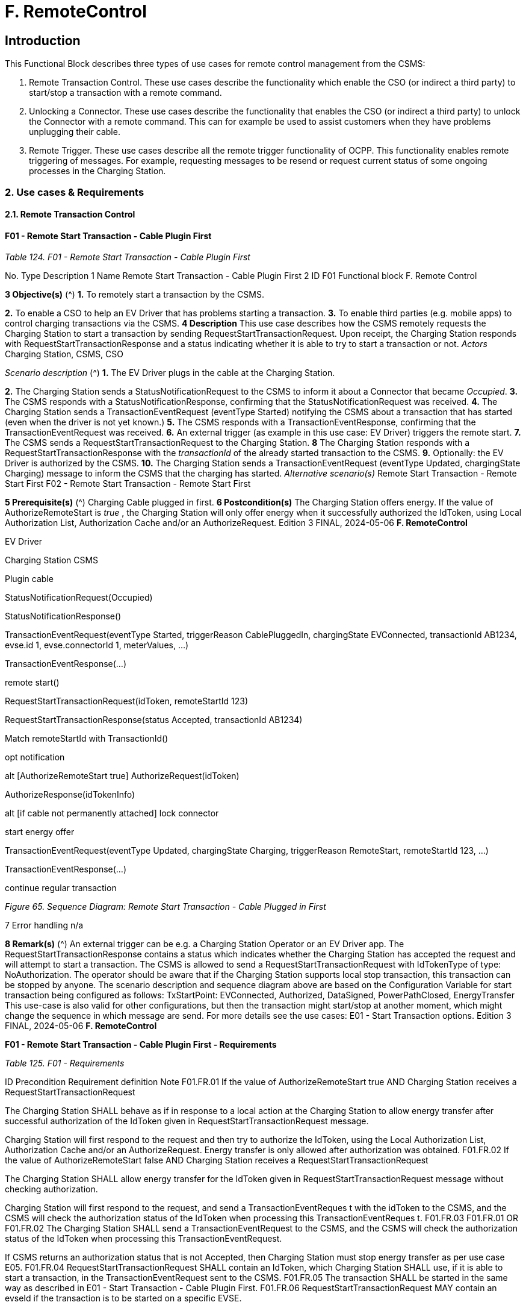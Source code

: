 = F. RemoteControl
:!chapter-number:

==  Introduction

This Functional Block describes three types of use cases for remote control management from the CSMS:

1. Remote Transaction Control. These use cases describe the functionality which enable the CSO (or indirect a third party) to
    start/stop a transaction with a remote command.
2. Unlocking a Connector. These use cases describe the functionality that enables the CSO (or indirect a third party) to unlock
    the Connector with a remote command. This can for example be used to assist customers when they have problems
    unplugging their cable.
3. Remote Trigger. These use cases describe all the remote trigger functionality of OCPP. This functionality enables remote
    triggering of messages. For example, requesting messages to be resend or request current status of some ongoing
    processes in the Charging Station.

=== 2. Use cases & Requirements

==== 2.1. Remote Transaction Control

==== F01 - Remote Start Transaction - Cable Plugin First

_Table 124. F01 - Remote Start Transaction - Cable Plugin First_


No. Type Description
1 Name Remote Start Transaction - Cable Plugin First
2 ID F01
Functional block F. Remote Control

**3 Objective(s)** (^) **1.** To remotely start a transaction by the CSMS.

**2.** To enable a CSO to help an EV Driver that has problems starting a transaction.
**3.** To enable third parties (e.g. mobile apps) to control charging transactions via the CSMS.
**4 Description** This use case describes how the CSMS remotely requests the Charging Station to start a
transaction by sending RequestStartTransactionRequest. Upon receipt, the Charging Station
responds with RequestStartTransactionResponse and a status indicating whether it is able to try
to start a transaction or not.
_Actors_ Charging Station, CSMS, CSO

_Scenario description_ (^) **1.** The EV Driver plugs in the cable at the Charging Station.

**2.** The Charging Station sends a StatusNotificationRequest to the CSMS to inform it about a
Connector that became _Occupied_.
**3.** The CSMS responds with a StatusNotificationResponse, confirming that the
StatusNotificationRequest was received.
**4.** The Charging Station sends a TransactionEventRequest (eventType  Started) notifying the
CSMS about a transaction that has started (even when the driver is not yet known.)
**5.** The CSMS responds with a TransactionEventResponse, confirming that the
TransactionEventRequest was received.
**6.** An external trigger (as example in this use case: EV Driver) triggers the remote start.
**7.** The CSMS sends a RequestStartTransactionRequest to the Charging Station.
**8** The Charging Station responds with a RequestStartTransactionResponse with the _transactionId_
of the already started transaction to the CSMS.
**9.** Optionally: the EV Driver is authorized by the CSMS.
**10.** The Charging Station sends a TransactionEventRequest (eventType  Updated, chargingState
 Charging) message to inform the CSMS that the charging has started.
_Alternative scenario(s)_ Remote Start Transaction - Remote Start First F02 - Remote Start Transaction - Remote Start First

**5 Prerequisite(s)** (^) Charging Cable plugged in first.
**6 Postcondition(s)** The Charging Station offers energy. If the value of AuthorizeRemoteStart is _true_ , the
Charging Station will only offer energy when it successfully authorized the IdToken, using Local
Authorization List, Authorization Cache and/or an AuthorizeRequest.
Edition 3 FINAL, 2024-05-06 **F. RemoteControl**



EV Driver


Charging Station CSMS


Plugin cable


StatusNotificationRequest(Occupied)


StatusNotificationResponse()


TransactionEventRequest(eventType  Started, triggerReason  CablePluggedIn,
chargingState  EVConnected, transactionId  AB1234,
evse.id  1, evse.connectorId  1, meterValues, ...)


TransactionEventResponse(...)


remote start()


RequestStartTransactionRequest(idToken, remoteStartId  123)


RequestStartTransactionResponse(status  Accepted, transactionId  AB1234)


Match remoteStartId
with TransactionId()


opt
notification


alt [AuthorizeRemoteStart  true]
AuthorizeRequest(idToken)


AuthorizeResponse(idTokenInfo)


alt [if cable not permanently attached]
lock connector


start energy offer


TransactionEventRequest(eventType  Updated, chargingState  Charging,
triggerReason  RemoteStart, remoteStartId  123, ...)


TransactionEventResponse(...)


continue regular transaction

_Figure 65. Sequence Diagram: Remote Start Transaction - Cable Plugged in First_


7 Error handling n/a

**8 Remark(s)** (^) An external trigger can be e.g. a Charging Station Operator or an EV Driver app.
The RequestStartTransactionResponse contains a status which indicates whether the Charging
Station has accepted the request and will attempt to start a transaction.
The CSMS is allowed to send a RequestStartTransactionRequest with IdTokenType of type:
NoAuthorization. The operator should be aware that if the Charging Station supports local stop
transaction, this transaction can be stopped by anyone.
The scenario description and sequence diagram above are based on the Configuration Variable
for start transaction being configured as follows:
TxStartPoint: EVConnected, Authorized, DataSigned, PowerPathClosed, EnergyTransfer
This use-case is also valid for other configurations, but then the transaction might start/stop at
another moment, which might change the sequence in which message are send. For more details
see the use cases: E01 - Start Transaction options.
Edition 3 FINAL, 2024-05-06 **F. RemoteControl**


**F01 - Remote Start Transaction - Cable Plugin First - Requirements**

_Table 125. F01 - Requirements_


ID Precondition Requirement definition Note
F01.FR.01 If the value of
AuthorizeRemoteStart  true AND
Charging Station receives a
RequestStartTransactionRequest


The Charging Station SHALL behave as if in
response to a local action at the Charging Station
to allow energy transfer after successful
authorization of the IdToken given in
RequestStartTransactionRequest message.


Charging Station will first
respond to the request
and then try to authorize
the IdToken, using the
Local Authorization List,
Authorization Cache
and/or an
AuthorizeRequest.
Energy transfer is only
allowed after
authorization was
obtained.
F01.FR.02 If the value of
AuthorizeRemoteStart  false
AND
Charging Station receives a
RequestStartTransactionRequest


The Charging Station SHALL allow energy transfer
for the IdToken given in
RequestStartTransactionRequest message without
checking authorization.


Charging Station will first
respond to the request,
and send a
TransactionEventReques
t with the idToken to the
CSMS, and the CSMS will
check the authorization
status of the IdToken
when processing this
TransactionEventReques
t.
F01.FR.03 F01.FR.01 OR F01.FR.02 The Charging Station SHALL send a
TransactionEventRequest to the CSMS, and the
CSMS will check the authorization status of the
IdToken when processing this
TransactionEventRequest.


If CSMS returns an
authorization status that
is not Accepted, then
Charging Station must
stop energy transfer as
per use case E05.
F01.FR.04 RequestStartTransactionRequest SHALL contain an
IdToken, which Charging Station SHALL use, if it is
able to start a transaction, in the
TransactionEventRequest sent to the CSMS.
F01.FR.05 The transaction SHALL be started in the same way
as described in E01 - Start Transaction - Cable
Plugin First.
F01.FR.06 RequestStartTransactionRequest MAY contain an
evseId if the transaction is to be started on a
specific EVSE.


When no evseId is
provided, the Charging
Station is in control of
the EVSE selection.
F01.FR.07 If the
RequestStartTransactionRequest
does not contain an evseId.


The Charging Station MAY reject the
RequestStartTransactionRequest.


F01.FR.08 The CSMS MAY include a ChargingProfile in the
RequestStartTransactionRequest.
F01.FR.09 F01.FR.08 The purpose of this ChargingProfile SHALL be set
to TxProfile.
F01.FR.10 F01.FR.08 The Charging Station SHALL use this
ChargingProfile for the transaction that is started
by this RequestStartTransaction.
F01.FR.11 F01.FR.08 The transactionId in the ChargingProfile SHALL
NOT be set.
F01.FR.12 If a Charging Station without support
for Smart Charging receives a
RequestStartTransactionRequest with
a ChargingProfile.


The Charging Station SHALL ignore the specified
ChargingProfile.


The device model
variable
SmartChargingCtrlr.Enabl
ed tells CSMS whether
smart charging is
supported.

Edition 3 FINAL, 2024-05-06 **F. RemoteControl**



ID Precondition Requirement definition Note
F01.FR.13 When a transaction is created on the
Charging Station, but has not been
authorized.
AND
RequestStartTransactionRequest is
received.


The Charging Station SHALL return the
transactionId in the
RequestStartTransactionResponse.


F01.FR.14 When configured to send meter data
in the TransactionEventRequest
(eventType  Started), See: Meter
Values - Configuration


The Charging Station SHALL add the configured
measurands to the optional meterValue field in the
TransactionEventRequest(eventType  Started)
sent to the CSMS to provide more details during the
transaction.
F01.FR.15 When configured to send meter data
in the TransactionEventRequest
(eventType  Updated), See: Meter
Values - Configuration


The Charging Station SHALL add the configured
measurands to the optional meterValue field in the
TransactionEventRequest(eventType  Updated)
sent to the CSMS to provide more details during the
transaction.

F01.FR.16 (^) F01.FR.15
AND
Amount of meter data is too much for
1 TransactionEventRequest
(eventType  Updated)
The Charging Station MAY split meter data over
multiple TransactionEventRequest(eventType =
Updated) messages with the same _timestamp_.
F01.FR.17 When sending a
TransactionEventRequest
The Charging Station SHALL set the triggerReason
to inform the CSMS about what triggered the event.
What reason to use is described in the description
of TriggerReasonEnumType.
F01.FR.18 After a transaction has been started The Charging Station MAY send additional
TransactionEventRequest(eventType  Updated)
messages during the transaction when a trigger
event occurs.
F01.FR.19 When a
RequestStartTransactionRequest is
received.
The next TransactionEventRequest SHALL contain
_triggerReason_ : RemoteStart.
F01.FR.20 If the
RequestStartTransactionRequest
does not contain an _evseId_ AND
the Charging Station is capable of
selecting an EVSE
The Charging Station SHALL select an EVSE to be
used as a value for _evseId_ for the operation
See also F01.FR.07 if
Charging Station does
not support starting at an
arbitrary EVSE.
F01.FR.21 When the _evseId_ for
RequestStartTransactionRequest is
Reserved for an _idToken_ that differs
from _idToken_ in the request AND
has no reservation for a _groupIdToken_
The Charging Station SHALL respond with
RequestStartTransactionResponse with _status_ =
Rejected.
F01.FR.22 When the _evseId_ for
RequestStartTransactionRequest is
Reserved for an _idToken_ that differs
from _idToken_ in the request AND
is Reserved for a _groupIdToken_ that
differs from _groupIdToken_ in the
request
The Charging Station SHALL respond with
RequestStartTransactionResponse with _status_ =
Rejected.
EV is not allowed to use
station if neither _idToken_
nor _idGroupToken_ match
the reservation.
F01.FR.23 When the _evse_ for
RequestStartTransactionRequest is
Unavailable or Faulted
The Charging Station SHALL respond with
RequestStartTransactionResponse with _status_ =
Rejected.
F01.FR.24 When the _evseId_ for
RequestStartTransactionRequest is
Occupied AND
this _evseId_ has a transaction that has
been authorized
The Charging Station SHALL respond with
RequestStartTransactionResponse with _status_ =
Rejected.
Only an EVSE with no
transaction or with a
transaction that has not
yet been authorized can
be matched with the
RequestStartTransaction
Request
F01.FR.25 F01.FR.13 The Charging Station SHALL put the _remoteStartId_
in the next TransactionEventRequest it sends for
the associated transaction.
Edition 3 FINAL, 2024-05-06 **F. RemoteControl**



ID Precondition Requirement definition Note
F01.FR.26 If a Charging Station with support for
Smart Charging receives a
RequestStartTransactionRequest with
an invalid ChargingProfile.


The Charging Station SHALL respond with
RequestStartTransactionResponse with status =
Rejected and optionally with reasonCode =
"InvalidProfile" or "InvalidSchedule".


The device model
variable
SmartChargingCtrlr.Enabl
ed tells CSMS whether
smart charging is
supported.

==== F02 - Remote Start Transaction - Remote Start First

_Table 126. F02 - Remote Start Transaction - Remote Start First_


No. Type Description
1 Name Remote Start Transaction - Remote Start first
2 ID F02
Functional block F. Remote Control
Parent use case F01 - Remote Start Transaction - Cable Plugin First
3 Objective(s) To enable the CSMS to remotely start a transaction while the RequestStartTransactionRequest is
sent first, before the connection between Charging Station and EV is established.
4 Description This use case covers how the CSMS is able to remotely start a transaction for the User.
Actors Charging Station, CSMS, External Trigger

_Scenario description_ (^) **1.** An External Trigger triggers the remote start.

**2.** The CSMS sends RequestStartTransactionRequest to the Charging Station.
**3.** The Charging Station responds with RequestStartTransactionResponse to the CSMS.
**4.** The EV Driver is authorized by the CSMS, dependent on the Configuration Variable settings.
**5.** The Charging Station sends a TransactionEventRequest (eventType  Started) notifying the
CSMS about a transaction that has started
**6.** The cable is plugged in.
**6a.** Charging Station sends a StatusNotificationRequest with _Occupied_.
**6b.** CSMS sends a StatusNotificationResponse to the Charging Station
**7.** The energy offer is started.
**8.** The Charging Station sends a TransactionEventRequest (eventType  Updated, chargingState =
Charging) message to inform the CSMS that the charging has started.
**9.** The CSMS sends TransactionEventResponse to the Charging Station

**5 Prerequisite(s)** (^) Charging Cable not plugged in.
Remote start first.
Enable mobile apps to control charging transactions via the CSMS.
**6 Postcondition(s)** (^) **Successful postcondition:**
The transaction for which a start was request has started and the EV is charging.
**Failure postcondition:**
The transaction for which a start was request did not start or the EV is not charging.
Edition 3 FINAL, 2024-05-06 **F. RemoteControl**



External Trigger


CSMS Charging Station


TxStartPoint  Authorized


remote start()
RequestStartTransactionRequest(idToken  ABCD, remoteStartId  123)
RequestStartTransactionResponse(status  Accepted)


opt
notification


opt [AuthorizeRemoteStart  true]
AuthorizeRequest(idToken  ABCD)


AuthorizeResponse(idTokenInfo)


Using triggerReason  RemoteStart instead of Authorized! (F02.FR.21)


TransactionEventRequest(eventType  Started, transactionId  AB1234,
idToken  ABCD, meterValues,
triggerReason  RemoteStart, remoteStartId  123, ...)


TransactionEventResponse(...)


alt [within ConnectionTimeOut]
Plugin cable
StatusNotificationRequest(Occupied)


StatusNotificationResponse()
TransactionEventRequest(eventType  Updated, chargingState  EVConnected,
evse.id  1, evse.connectorId  1, triggerReason  CablePluggedIn, ...)
TransactionEventResponse(...)


opt [if cable not permanently
attached]
lock connector


start energy offer


TransactionEventRequest(eventType  Updated, chargingState  Charging,
triggerReason  ChargingStateChanged, ...)


TransactionEventResponse(...)
[not within ConnectionTimeOut]
TransactionEventRequest(eventType  Ended, stoppedReason  Timeout,
triggerReason  EVConnectTimeout...)
TransactionEventResponse(...)

_Figure 66. Sequence Diagram: Remote Start Transaction - Remote Start First with TxStartPoint=Authorized_

Edition 3 FINAL, 2024-05-06 **F. RemoteControl**



External Trigger


CSMS Charging Station


TxStartPoint  EVConnected


remote start()
RequestStartTransactionRequest(idToken  ABCD, remoteStartId  123)
RequestStartTransactionResponse(status  Accepted)


opt
notification


opt [AuthorizeRemoteStart  true]
AuthorizeRequest(idToken  ABCD)
AuthorizeResponse(idTokenInfo)


Plugin cable
StatusNotificationRequest(Occupied)
StatusNotificationResponse()


Using triggerReason  RemoteStart instead of CablePluggedIn! (F02.FR.21)


TransactionEventRequest(eventType  Started, transactionId  AB1234, idToken  ABCD,
chargingState  EVConnected, evse.id  1, evse.connectorId  1, meterValues,
triggerReason  RemoteStart, remoteStartId  123, ...)
TransactionEventResponse(...)


opt [if cable not permanently
attached]
lock connector


start energy offer


TransactionEventRequest(eventType  Updated, chargingState  Charging,
triggerReason  ChargingStateChanged, ...)
TransactionEventResponse(...)

_Figure 67. Sequence Diagram: Remote Start Transaction - Remote Start First with TxStartPoint=EVConnected_


7 Error handling n/a

**8 Remark(s)** (^) An external trigger can be e.g. a Charging Station Operator or an EV Driver app.
It is advised not to start transactions remotely without evseId due to the uncertainty
which EVSE is started. In case of a Logic Controller with many EVSEs, the EV Driver
might not be in front of the activated EVSE.
The CSMS is allowed to send a RequestStartTransactionRequest with IdTokenType of
type: NoAuthorization. The operator should be aware that if the Charging Station
supports local stop transaction, this transaction can be stopped by anyone.
The scenario description and sequence diagram above are based on the Configuration
Variable for start transaction being configured as follows:
TxStartPoint: EVConnected, Authorized, DataSigned, PowerPathClosed,
EnergyTransfer
This use-case is also valid for other configurations, but then the transaction might
start/stop at another moment, which might change the sequence in which message
are send. For more details see the use cases: E01 - Start Transaction options.
**F02 - Remote Start Transaction - Remote Start First - Requirements**
_Table 127. F02 - Requirements_
Edition 3 FINAL, 2024-05-06 **F. RemoteControl**



ID Precondition Requirement definition Note
F02.FR.01 When a transaction is started as a
result of a
RequestStartTransactionRequest.


The Charging Station SHALL put the remoteStartId
in the first TransactionEventRequest it sends for
this new transaction.
F02.FR.02 When configured to send meter data
in the TransactionEventRequest
(eventType  Started), See: Meter
Values - Configuration


The Charging Station SHALL add the configured
measurands to the optional meterValue field in the
TransactionEventRequest(eventType  Started)
sent to the CSMS to provide more details during the
transaction.
F02.FR.03 When configured to send meter data
in the TransactionEventRequest
(eventType  Updated), See: Meter
Values - Configuration


The Charging Station SHALL add the configured
measurands to the optional meterValue field in the
TransactionEventRequest(eventType  Updated)
sent to the CSMS to provide more details during the
transaction.

F02.FR.04 (^) F02.FR.03
AND
Amount of meter data is too much for
1 TransactionEventRequest
(eventType  Updated)
The Charging Station MAY split meter data over
multiple TransactionEventRequest(eventType =
Updated) messages with the same _timestamp_.
F02.FR.05 When the IdToken information is
known.
The next TransactionEventRequest SHALL contain
IdTokenType information.
F02.FR.06 This transaction ends a reservation for
the specific IdToken.
The next TransactionEventRequest SHALL contain
the reservationId.
See H. Reservation.
F02.FR.07 When the EV Driver does not plug-in
the charging cable before the timeout
set by the Configuration Variable:
EVConnectionTimeOut AND
TxStopPoint does not contain
ParkingBayOccupancy
The Charging Station SHALL end the transaction
and send a TransactionEventRequest (eventType =
Ended, stoppedReason  Timeout, _triggerReason_ =
EVConnectionTimeout) to the CSMS.
Otherwise the
transaction would not be
ended in case the
TxStopPoint does not
contain Authorized.
F02.FR.08 When the EV Driver does not plug-in
the charging cable before the timeout
set by the Configuration Variable:
EVConnectionTimeOut AND
TxStopPoint contains
ParkingBayOccupancy
The Charging Station SHALL deauthorize the
transaction and send a TransactionEventRequest
( _triggerReason_  EVConnectionTimeout) to the
CSMS.
Transaction will be
ended normally when
driver leaves the parking
bay.
F02.FR.09 If the value of
AuthorizeRemoteStart  true AND
Charging Station receives a
RequestStartTransactionRequest
The Charging Station SHALL behave as if in
response to a local action at the Charging Station
to start a transaction after successful authorization
of the IdToken given in
RequestStartTransactionRequest message.
Charging Station will first
respond to the request
and then try to authorize
the IdToken, using the
Local Authorization List,
Authorization Cache
and/or an
AuthorizeRequest.
A transaction is only
started after
authorization was
obtained.
F02.FR.10 If the value of
AuthorizeRemoteStart  false
AND
Charging Station receives a
RequestStartTransactionRequest
The Charging Station SHALL start a transaction for
the IdToken given in
RequestStartTransactionRequest message without
checking authorization.
Note that after the
transaction has been
started, the Charging
Station will send a
TransactionEventReques
t with the idToken to the
CSMS, and the CSMS will
check the authorization
status of the IdToken
when processing this
TransactionEventReques
t.
F02.FR.11 F02.FR.09 OR F02.FR.10 The Charging Station SHALL send a
TransactionEventRequest to the CSMS, and the
CSMS will check the authorization status of the
IdToken when processing this
TransactionEventRequest.
Edition 3 FINAL, 2024-05-06 **F. RemoteControl**



ID Precondition Requirement definition Note
F02.FR.12 RequestStartTransactionRequest SHALL contain an
IdToken, which Charging Station SHALL use, if it is
able to start a transaction, in the
TransactionEventRequest sent to the CSMS.
F02.FR.13 The transaction SHALL be started in the same way
as described in E03 - Start Transaction - Id Token
First.
F02.FR.14 RequestStartTransactionRequest MAY contain an
evseId if the transaction is to be started on a
specific EVSE.


When no evseId is
provided, the Charging
Station is in control of
the EVSE selection.
F02.FR.15 If the
RequestStartTransactionRequest
does not contain an evseId.


The Charging Station MAY reject the
RequestStartTransactionRequest.


F02.FR.16 The CSMS MAY include a ChargingProfile in the
RequestStartTransactionRequest.
F02.FR.17 F02.FR.16 The purpose of this ChargingProfile SHALL be set
to TxProfile.
F02.FR.18 F02.FR.16 The Charging Station SHALL use this
ChargingProfile for the transaction that is started
by this RequestStartTransaction.
F02.FR.19 F02.FR.16 The transactionId in the ChargingProfile SHALL
NOT be set.
F02.FR.20 If a Charging Station without support
for Smart Charging receives a
RequestStartTransactionRequest with
a ChargingProfile.


The Charging Station SHALL ignore the specified
ChargingProfile.


The device model
variable
SmartChargingCtrlr.Enabl
ed tells CSMS whether
smart charging is
supported.
F02.FR.21 When a
RequestStartTransactionRequest is
received.


The next TransactionEventRequest SHALL contain
triggerReason : RemoteStart and the
remoteStartId from the
RequestStartTransactionRequest.


This is to notify CSMS
that this is the result of
RequestStartTransaction
.
Note, that if
TxStartPoint=EVConnec
ted the transaction will
be started upon cable
connection, but the
triggerReason =
RemoteStart must still
be sent. The connection
event is reported by the
fact that chargingState =
EVConnected.
F02.FR.22 If the
RequestStartTransactionRequest
does not contain an evseId AND
the Charging Station is capable of
selecting an EVSE


The Charging Station SHALL select an EVSE to be
used as a value for evseId for the operation


See also F02.FR.15 if
Charging Station does
not support starting at an
arbitrary EVSE.


F02.FR.23 When the evseId for
RequestStartTransactionRequest is
Reserved for an idToken that differs
from idToken in the request AND
has no reservation for a groupIdToken


The Charging Station SHALL respond with
RequestStartTransactionResponse with status =
Rejected.


F02.FR.24 When the evseId for
RequestStartTransactionRequest is
Reserved for an idToken that differs
from idToken in the request AND
is Reserved for a groupIdToken that
differs from groupIdToken in the
request


The Charging Station SHALL respond with
RequestStartTransactionResponse with status =
Rejected.


EV is not allowed to use
station if neither idToken
nor idGroupToken match
the reservation.

Edition 3 FINAL, 2024-05-06 **F. RemoteControl**



ID Precondition Requirement definition Note
F02.FR.25 When the evseId for
RequestStartTransactionRequest is
Unavailable or Faulted


The Charging Station SHALL respond with
RequestStartTransactionResponse with status =
Rejected.
F02.FR.26 When the evseId for
RequestStartTransactionRequest is
Occupied AND
this evseId has a transaction that has
been authorized


The Charging Station SHALL respond with
RequestStartTransactionResponse with status =
Rejected.


Only an EVSE with no
transaction or with a
transaction that has not
yet been authorized can
be matched with the
RequestStartTransaction
Request
F02.FR.27 If a Charging Station with support for
Smart Charging receives a
RequestStartTransactionRequest with
an invalid ChargingProfile.


The Charging Station SHALL respond with
RequestStartTransactionResponse with status =
Rejected and optionally with reasonCode =
"InvalidProfile" or "InvalidSchedule".


The device model
variable
SmartChargingCtrlr.Enabl
ed tells CSMS whether
smart charging is
supported.

NOTE


Requirements of previous use case: F01 - Remote Start Transaction - Cable Plugin First, are also considered
relevant for F02 - Remote Start Transaction - Remote Start First

==== F03 - Remote Stop Transaction.

_Table 128. F03 - Remote Stop Transaction_


No. Type Description
1 Name Remote Stop Transaction
2 ID F03
Functional block F. Remote Control

**3 Objective(s)** (^) **1.** To enable a CSO to help an EV Driver who has problems stopping a transaction. _or_

**2.** Enable mobile apps to control transactions via the CSMS.
**4 Description** This use case describes how the CSMS requests the Charging Station to stop a transaction.
_Actors_ Charging Station, CSMS, CSO, EV Driver

_Scenario description_ (^) **1.** An External Trigger triggers a remote stop.

**2.** The CSMS requests a Charging Station to stop a transaction by sending
RequestStopTransactionRequest to the Charging Station with the transactionId of the
transaction.
**3.** The Charging Station responds with RequestStopTransactionResponse and a status indicating
whether it has accepted the request and a transaction with the given transactionId is ongoing and
will be stopped.
**4.** Charging is stopped, the Charging Station sends TransactionEventRequest (eventType =
Updated) and, if applicable, unlocks the Connector.
**5.** After the EV Driver unplugs the cable, the Charging Station sends StatusNotificationRequest
with status _Available_.
**6.** The Charging Station ends the transaction and sends a TransactionEventRequest (eventType =
_Ended_ , stoppedReason  _Remote_ ) message to the CSMS.
**5 Prerequisite(s)** A transaction is ongoing.

**6 Postcondition(s)** (^) **Successful postcondition:**
The transaction for which a stop was request has ended.
**Failure postcondition:**
The transaction for which a stop was requested is still ongoing.
Edition 3 FINAL, 2024-05-06 **F. RemoteControl**



External Trigger


CSMS Charging Station


remote stop()
RequestStopTransactionRequest(transactionId)
RequestStopTransactionResponse(Accepted)


opt
notification


stop energy offer


opt [if cable not permanently attached]
Unlock connector


TransactionEventRequest(eventType  Updated, chargingState  EVConnected,
triggerReason  RemoteStop, ...)
TransactionEventResponse(...)


opt
notification


Unplug cable
StatusNotificationRequest(Available)
StatusNotificationResponse()
TransactionEventRequest(eventType  Ended, stoppedReason  Remote, ...)
TransactionEventResponse(...)

_Figure 68. Sequence Diagram: Remote Stop Transaction_


7 Remark(s) This remote request to stop a transaction is equal to a local action to stop a
transaction.


The scenario description and sequence diagram above are based on the Configuration
Variable for stop transaction being configured as follows.
TxStopPoint: ParkingBayOccupancy, EVConnected
This use-case is also valid for other configurations, but then the transaction might stop
at another moment, which might change the sequence in which message are send. For
more details see the use case: E06 - Stop Transaction options

**F03 - Remote Stop Transaction - Requirements**

_Table 129. F03 - Requirements_


ID Precondition Requirement definition Note
F03.FR.01 When the CSMS receives a remote
stop transaction trigger (For example
when terminating using a smartphone
app, exceeding a (non local) prepaid
credit.)


The CSMS SHALL send a
RequestStopTransactionRequest to the Charging
Station with the transactionId of the transaction.

F03.FR.02 (^) F03.FR.01 AND
TxStopPoint configuration does not
cause transaction to end (E.g.
TxStopPoint is NOT Authorized or
PowerPathClosed)
The Charging Station SHALL stop the energy offer
and send a TransactionEventRequest ( _eventType_ =
Updated, _triggerReason_  RemoteStop) to the
CSMS.
For example when
TxStopPoint =
EVConnected the
transaction will not be
ended until EV is
disconnected.
F03.FR.03 (^) F03.FR.01 AND
TxStopPoint configuration causes
transaction to end (E.g. TxStopPoint is
Authorized or PowerPathClosed)
The Charging Station SHALL send a
TransactionEventRequest ( _eventType_  Ended,
_triggerReason_  RemoteStop, _stoppedReason_ =
Remote) to the CSMS.
Edition 3 FINAL, 2024-05-06 **F. RemoteControl**



ID Precondition Requirement definition Note
F03.FR.04 When configured to send meter data
in the TransactionEventRequest
(eventType  Ended), See: Meter
Values - Configuration


The Charging Station SHALL add the configured
measurands to the optional meterValue field in the
TransactionEventRequest(eventType  Ended) sent
to the CSMS to provide more details about
transaction usage.

F03.FR.05 (^) F03.FR.04
AND
The Charging Station is running low on
memory
The Charging Station MAY drop meter data.
F03.FR.06 F03.FR.05 When dropping meter data, the Charging Station
SHALL drop intermediate values first (1st value, 3th
value, 5th etc), not start dropping values from the
start of the list or stop adding values to the list.
F03.FR.07 When the Charging Station receives a
RequestStopTransactionRequest
And the TransactionId can be matched to an active
transaction; the Charging Station SHALL respond
with a RequestStopTransactionResponse with
status set to _Accepted_.
F03.FR.08 When the Charging Station receives a
RequestStopTransactionRequest
And the TransactionId cannot be matched to an
active transaction; the Charging Station SHALL
respond with a RequestStopTransactionResponse
with status set to _Rejected_.
F03.FR.09 When sending a
TransactionEventRequest
The Charging Station SHALL set the triggerReason
to inform the CSMS about what triggered the event.
What reason to use is described in the description
of TriggerReasonEnumType.

==== F04 - Remote Stop ISO 15118 Charging from CSMS

_Table 130. F04 - Charging loop with interrupt from the CSMS_


No. Type Description

**1 Name** (^) Remote Stop ISO 15118 Charging from CSMS
**2 ID** F04
_Functional block_ F. Remote Control
_Reference_ ISO15118-1 F2 Charging loop with interrupt from the SECC.
**3 Objectives** (^) See ISO15118-1, use case Objective F2, page 38.
**4 Description** (^) See ISO15118-1, use case Description F2, page 38.
**5** Actors EV, EVSE, Charging Station
**6 Prerequisites** - If authorization according use cases in Functional Block C is applied, it SHALL be finished
successfully.
See ISO15118-1, use case Prerequisites F2, page 38.
**7 Combined scenario
description**

===== OCPP:

**1.** The CSMS sends a RequestStopTransactionRequest to the Charging Station.
**2.** The Charging Station responds with a RequestStopTransactionResponse.

===== ISO 15118:

**3.** The EV sends a ChargingStatus (in case of AC charging) or CurrentDemandReq (in case of DC
Charging) PDU to the Charging Station.
**4.** The Charging Station responds with an EVSENotification  StopCharging.

**8 Postcondition(s)** (^) See ISO15118-1, use case End conditions F2, page 38.
Edition 3 FINAL, 2024-05-06 **F. RemoteControl**



EV Charging Station CSMS


RequestStopTransactionRequest(transactionId)
RequestStopTransactionResponse(Accepted)


alt [if AC Charging]
ChargingStatusReq()
ChargingStatusRes(EVSENotification=StopCharging)
[if DC Charging]
CurrentDemandReq()
CurrentDemandRes(EVSENotification=StopCharging)

_Figure 69. Charging loop with interrupt from the Charging Station_


9 Error handling n/a
10 Remark(s) n/a

**F04 - Remote Stop ISO 15118 Charging from CSMS - Requirements**

_These requirements are normative._

_Table 131. F04 - Requirements_


ID Precondition Requirement definition Note
F04.FR.01 When the CSMS receives a remote
stop transaction trigger (For example
when terminating using a smartphone
app, exceeding a (non local) prepaid
credit.)


The CSMS SHALL send a
RequestStopTransactionRequest to the Charging
Station with the transactionId of the transaction.


F04.FR.02 F04.FR.01 The Charging Station SHALL stop the energy offer,
unlock the cable and send a
TransactionEventRequest (eventType  Updated) to
the CSMS.


Cable unlocked if not
permanently attached.

F04.FR.03 (^) F04.FR.02 AND
When the EV Driver unplugs the cable.
The Charging Station SHALL send a
TransactionEventRequest (eventType  _Ended_ ,
stoppedReason  _Remote_ ) to the CSMS.
F04.FR.04 When configured to send meter data
in the TransactionEventRequest
(eventType  Ended), See: Meter
Values - Configuration
The Charging Station SHALL add the configured
measurands to the optional meterValue field in the
TransactionEventRequest(eventType  Ended) sent
to the CSMS to provide more details about
transaction usage.
F04.FR.05 (^) F04.FR.04
AND
The Charging Station is running low on
memory
The Charging Station MAY drop meter data.
F04.FR.06 F04.FR.05 When dropping meter data, the Charging Station
SHALL drop intermediate values first (1st value, 3th
value, 5th etc), not start dropping values from the
start of the list or stop adding values to the list.
Edition 3 FINAL, 2024-05-06 **F. RemoteControl**


==== 2.2. Unlock Connector

==== F05 - Remotely Unlock Connector.

_Table 132. F05 - Remotely Unlock Connector_


No. Type Description
1 Name Remotely Unlock Connector
2 ID F05
Functional block F. RemoteControl
3 Objective(s) To enable the CSO to help an EV-driver that has problems unplugging his charging cable because
the locked failed after the transaction has ended.
4 Description It sometimes happens that a connector of a Charging Station socket does not unlock correctly.
This happens most of the time when there is tension on the charging cable. This means the driver
cannot unplug his charging cable from the Charging Station. To help a driver, the CSO can send a
UnlockConnectorRequest to the Charging Station. The Charging Station will then try to unlock the
connector again.
Actors Charging Station, CSMS, External Trigger
Scenario description 1. An External Trigger (probably the CSO) request the unlocking of a specific connector of a
Charging Station.

**2.** The CSMS sends an UnlockConnectorRequest to the Charging Station.
**3.** Upon receipt of UnlockConnectorRequest, the Charging Station responds with
UnlockConnectorResponse.
**4.** The response message indicates whether the Charging Station was able to unlock its
Connector.

**5 Prerequisite(s)** (^) No ongoing transaction on the specified connector
The Charging Station has a connector lock.
**6 Postcondition(s)** (^) The Charging Station was able to unlock the Connector.
External Trigger
CSMS Charging Station
unlock connector
UnlockConnectorRequest(evseId, connectorId)
unlock connector
UnlockConnectorResponse(unlocked)
opt
notification
_Figure 70. Sequence Diagram: Unlock Connector_
**7 Error handling** n/a
**8 Remark(s)** An external trigger, triggering the Unlock command, can be e.g. a Charging Station Operator or an
EV Driver app.
UnlockConnectorRequest is intended only for unlocking the cable retention lock on the Connector,
not for unlocking a Connector access door.
**F05 - Remotely Unlock Connector - Requirements**
_Table 133. F05 - Requirements_
**ID Precondition Requirement definition**
F05.FR.01 Upon receipt of an UnlockConnectorRequest. The Charging Station SHALL respond with
UnlockConnectorResponse.
Edition 3 FINAL, 2024-05-06 **F. RemoteControl**



ID Precondition Requirement definition

F05.FR.02 (^) F05.FR.01
AND
There is a an authorized transaction ongoing on
the specified connector.
The Charging Station SHALL NOT try to unlock the connector (or
stop the transaction) but use the status:
OngoingAuthorizedTransaction in the
UnlockConnectorResponse.
F05.FR.03 (^) F05.FR.01
AND
Specified connector unknown.
The Charging Station SHALL use the status: UnknownConnector
in the UnlockConnectorResponse.
F05.FR.04 (^) F05.FR.01
AND
The Charging Station was able to unlock the
specified connector.
The Charging Station SHALL use the status: Unlocked in the
UnlockConnectorResponse.
F05.FR.05 (^) F05.FR.01
AND
The Charging Station was NOT able to unlock
the specified connector.
The Charging Station SHALL use the status: UnlockFailed in the
UnlockConnectorResponse.
F05.FR.06 (^) F05.FR.01 AND
No cable is connected to the connector.
The Charging Station SHALL attempt to unlock the connector,
even if no cable is detected and SHALL return the result of the
unlock attempt.
Edition 3 FINAL, 2024-05-06 **F. RemoteControl**


==== 2.3. Remote Trigger

==== F06 - Trigger Message

_Table 134. F06 - Trigger Message_


No. Type Description
1 Name Trigger Message
2 ID F06
Functional block F. RemoteControl
3 Objective(s) To enable the CSMS to request a Charging Station to send a Charging Station-initiated message.
4 Description This use case describes the use of the TriggerMessageRequest message: how a CSMS can
request a Charging Station to send Charging Station-initiated messages. In the request the CSMS
indicates which message it wishes to receive.
Actors Charging Station, CSMS

_Scenario description_ (^) **1.** The CSMS sends a TriggerMessageRequest to the Charging Station.

**2.** The Charging Station responds with a TriggerMessageResponse, indicating whether it will send
it or not, by returning _Accepted_ , _Rejected_ or _NotImplemented_.
**3.** Message, requested by the CSMS, that the Charging Station marked as _Accepted_ , is being sent.
**5 Prerequisite(s)** The Functional Block _Remote Trigger_ is installed.

**6 Postcondition(s)** (^) **Successful postconditions:**

**1.** The CSMS has _Successfully_ received a TriggerMessageResponse message.
**2.** The CSMS has _Successfully_ received a TriggerMessageResponse message with status
_Accepted_ AND has _Successfully_ received the requested message.
**Failure postconditions:
1.** The CSMS has NOT received a TriggerMessageResponse message.
**2.** The CSMS has _Successfully_ received a TriggerMessageResponse message with status
_Accepted_ AND has NOT received the requested message.


Charging Station CSMS


TriggerMessageRequest(requestedMessage, ...)


TriggerMessageResponse(status)

_Figure 71. Sequence Diagram: Trigger Message_


Charging Station CSMS


TriggerMessageRequest(RequestedMessage: TransactionEvent, evse.id  1, ...)


TriggerMessageResponse(Status: Accepted)
TransactionEventRequest(eventType  Updated, trigger  Trigger, evse.id  1, chargingState  Charging, ...)


TransactionEventResponse(...)

_Figure 72. Sequence Diagram: Trigger Message Example_


7 Error handling n/a

**8 Remark(s)** (^) The TriggerMessage mechanism is not intended to retrieve historic data.
Edition 3 FINAL, 2024-05-06 **F. RemoteControl**


**F06 - Trigger Message - Requirements**

_Table 135. F06 - Requirements_


ID Precondition Requirement definition Note
F06.FR.01 In the TriggerMessageRequest message, the CSMS
SHALL indicate which message(s) it wishes to
receive.

F06.FR.02 (^) F06.FR.01.
For every such requested message.
The CSMS MAY indicate to which EVSE this request
applies.
F06.FR.03 F06.FR.02 The requested message SHALL be leading. If the
specified evseId is not relevant to the message, it
SHALL be ignored. In such cases the requested
message SHALL still be sent.
F06.FR.04 If a Charging Station receives a
TriggerMessageRequest.
The Charging Station SHALL first send the
TriggerMessage response, before sending the
requested message.
F06.FR.05 F06.FR.04 In the TriggerMessageResponse the Charging
Station SHALL indicate whether it will send the
requested message or not, by returning _Accepted_ or
_Rejected_.
It is up to the Charging
Station if it accepts or
rejects the request to
send.
F06.FR.06 If a Charging Station accepts a
TriggerMessageRequest with
_requestedMessage_ set to: _MeterValues_
The Charging Station SHALL send a
MeterValuesRequest to the CSMS with the most
recent measurements for all measurands
configured in Configuration Variable:
AlignedDataMeasurands.
F06.FR.07 If a Charging Station accepts a
TriggerMessageRequest with
_requestedMessage_ set to:
_TransactionEvent_
The Charging Station SHALL send a
TransactionEventRequest to the CSMS with
_triggerReason_  _Trigger_ , _transactionInfo_ with at
least the _chargingState_ , and _meterValue_ with the
most recent measurements for all measurands
configured in Configuration Variable:
SampledDataTxUpdatedMeasurands.
F06.FR.08 When the Charging Station receives a
TriggerMessageRequest with a
requestedMessage that it has not
implemented
The Charging Station SHALL respond with
TriggerMessageResponse with status
_NotImplemented_.
F06.FR.09 The messages it triggers SHALL only give current
information.
F06.FR.10 Messages that the Charging Station marks as
_Accepted_ SHALL be sent.
E.g. the situation could
occur that, between
accepting the request
and actually sending the
requested message, that
same message gets sent
because of normal
operations. In such
cases the message just
sent MAY be considered
as complying with the
request.
F06.FR.11 If the field evse is relevant but absent
in the TriggerMessageRequest.
The Charging Station SHALL interpret this as "for all
allowed evse values".
StatusNotifications can
only be requested for a
specific connector, see
F06.FR.12/13
F06.FR.12 If a Charging Station receives a
TriggerMessageRequest with
_requestedMessage_ set to:
_StatusNotification_ AND
( _evse_ is omitted OR
_evse.connectorId_ is omitted )
The Charging Station MAY respond with a
TriggerMessageResponse with status _Rejected_.
StatusNotification
messages can only be
requested at connector
level.
Edition 3 FINAL, 2024-05-06 **F. RemoteControl**



ID Precondition Requirement definition Note
F06.FR.13 When sending a
TriggerMessageRequest with
requestedMessage set to:
StatusNotification


The CSMS SHALL set the connectorId field StatusNotification
messages can only be
sent at connector level.


F06.FR.14 If a Charging Station receives a
TriggerMessageRequest with
requestedMessage set to:
LogStatusNotification AND
The Charging Station is uploading a
log file


The Charging Station SHALL send a
LogStatusNotificationRequest to the CSMS with
status Uploading.


F06.FR.15 If a Charging Station receives a
TriggerMessageRequest with
requestedMessage set to:
LogStatusNotification AND
The Charging Station is NOT
uploading a log file


The Charging Station SHALL send a
LogStatusNotificationRequest to the CSMS with
status Idle.


F06.FR.16 If a Charging Station receives a
TriggerMessageRequest with
requestedMessage set to:
FirmwareStatusNotification AND
The Charging Station is not
performing firmware update related
tasks.


The Charging Station SHALL send a
FirmwareStatusNotificationRequest to the CSMS
with status Idle.


F06.FR.17 If Charging Station receives a
TriggerMessageRequest with
requestedMessage set to:
BootNotification
AND the response it received from
CSMS to the last
BootNotificationRequest was:
Accepted


Charging Station SHALL respond with a
TriggerMessageResponse with status Rejected.


A trigger to request a
Charging Station to send
a BootNotification is only
meant to be used when
the BootNotification has
not yet been accepted.

